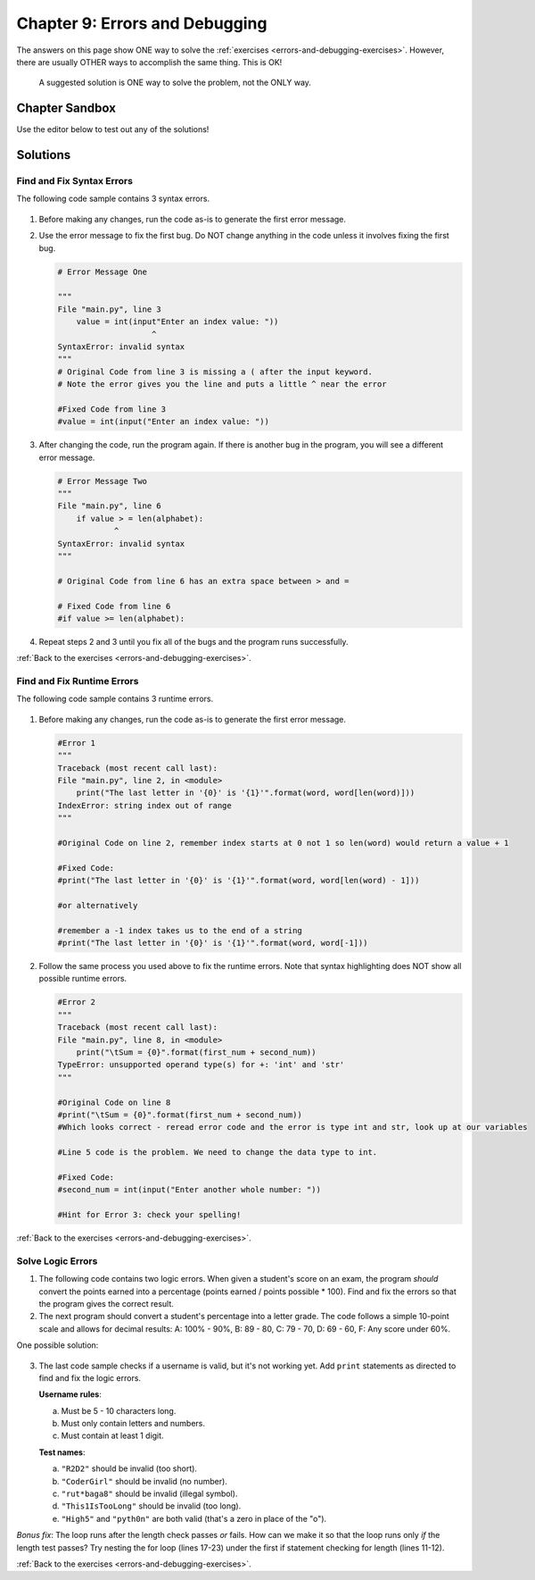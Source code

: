 Chapter 9: Errors and Debugging
===============================

The answers on this page show ONE way to solve the :ref:`exercises <errors-and-debugging-exercises>`.
However, there are usually OTHER ways to accomplish the same thing. This is OK!

    A suggested solution is ONE way to solve the problem, not the ONLY way.

Chapter Sandbox
---------------

Use the editor below to test out any of the solutions!

.. raw:: html

    <iframe src="https://trinket.io/embed/python3/0f03fdcb76" width="100%" height="400" frameborder="1" marginwidth="0" marginheight="0" allowfullscreen></iframe>

Solutions
---------

.. _chp9part1:

Find and Fix Syntax Errors
^^^^^^^^^^^^^^^^^^^^^^^^^^
The following code sample contains 3 syntax errors.

    .. sourcecode:: Python
        :linenos:
        
        import string
        alphabet = string.ascii_uppercase
        value = int(input"Enter an index value: "))
        index = value%26

        if value > = len(alphabet):
        print("The letter at index {0} ({1}) is '{2}'.".format(value, index, alphabet[index]))
        else:
        print("The letter at index {0} is '{1}'."format(index, alphabet[index]))

1.  Before making any changes, run the code as-is to generate the first error
    message.
2.  Use the error message to fix the first bug. Do NOT change anything in the
    code unless it involves fixing the first bug.

    .. sourcecode:: Python
        
        # Error Message One

        """
        File "main.py", line 3
            value = int(input"Enter an index value: "))
                            ^
        SyntaxError: invalid syntax
        """
        # Original Code from line 3 is missing a ( after the input keyword.
        # Note the error gives you the line and puts a little ^ near the error

        #Fixed Code from line 3
        #value = int(input("Enter an index value: "))

3.  After changing the code, run the program again. If there is another bug in
    the program, you will see a different error message.

    .. sourcecode:: Python  

        # Error Message Two
        """ 
        File "main.py", line 6
            if value > = len(alphabet):
                    ^
        SyntaxError: invalid syntax
        """

        # Original Code from line 6 has an extra space between > and =
        
        # Fixed Code from line 6
        #if value >= len(alphabet):

4.  Repeat steps 2 and 3 until you fix all of the bugs and the program runs
    successfully.

    .. sourcecode:: Python
        :linenos:

        #Working Program Below, All bugs fixed
        import string
        alphabet = string.ascii_uppercase

        value = int(input("Enter an index value: "))
        index = value%26

        if value >= len(alphabet):
            print("The letter at index {0} ({1}) is '{2}'.".format(value, index, alphabet[index]))
        else:
            print("The letter at index {0} is '{1}'.".format(index, alphabet[index]))

:ref:`Back to the exercises <errors-and-debugging-exercises>`.

.. _chp9part2:

Find and Fix Runtime Errors
^^^^^^^^^^^^^^^^^^^^^^^^^^^
The following code sample contains 3 runtime errors.
    
    .. sourcecode:: Python
        :linenos:

        word = input("Enter a school-appropriate word: ")
        print("The last letter in '{0}' is '{1}'".format(word, word[len(word)]))

        first_num = int(input("Enter a whole number: "))
        second_num = input("Enter another whole number: ")

        print(f"For {first_num} and {second_num}:")
        print("\tSum = {0}".format(first_num + second_num))
        print("\tDifference = {0}".format(first_num - second_num))
        print("\tProduct = {0}".format(first_num * secnod_num))
        if second_num != 0:
            print("\tQuotient = {0}".format(first_num / second_num))
        else:
            print("\tQuotient = undefined (cannot divide by 0)")

1.  Before making any changes, run the code as-is to generate the first error
    message.

    .. sourcecode:: Python
        
        #Error 1
        """
        Traceback (most recent call last):
        File "main.py", line 2, in <module>
            print("The last letter in '{0}' is '{1}'".format(word, word[len(word)]))
        IndexError: string index out of range
        """  

        #Original Code on line 2, remember index starts at 0 not 1 so len(word) would return a value + 1
        
        #Fixed Code:
        #print("The last letter in '{0}' is '{1}'".format(word, word[len(word) - 1]))

        #or alternatively

        #remember a -1 index takes us to the end of a string 
        #print("The last letter in '{0}' is '{1}'".format(word, word[-1]))

2.  Follow the same process you used above to fix the runtime errors. Note that
    syntax highlighting does NOT show all possible runtime errors.

    .. sourcecode:: Python
        
        #Error 2
        """
        Traceback (most recent call last):
        File "main.py", line 8, in <module>
            print("\tSum = {0}".format(first_num + second_num))
        TypeError: unsupported operand type(s) for +: 'int' and 'str'
        """

        #Original Code on line 8
        #print("\tSum = {0}".format(first_num + second_num))
        #Which looks correct - reread error code and the error is type int and str, look up at our variables

        #Line 5 code is the problem. We need to change the data type to int.

        #Fixed Code:
        #second_num = int(input("Enter another whole number: "))

        #Hint for Error 3: check your spelling!

    .. sourcecode:: Python
        :linenos:

        #Working Program Below, All bugs fixed.
        word = input("Enter a school-appropriate word: ")
        print("The last letter in '{0}' is '{1}'".format(word, word[len(word) - 1]))

        first_num = int(input("Enter a whole number: "))
        second_num = int(input("Enter another whole number: "))

        print(f"For {first_num} and {second_num}:")
        print("\tSum = {0}".format(first_num + second_num))
        print("\tDifference = {0}".format(first_num - second_num))
        print("\tProduct = {0}".format(first_num * second_num))
        if second_num != 0:
            print("\tQuotient = {0}".format(first_num / second_num))
        else:
            print("\tQuotient = undefined (cannot divide by 0)")

:ref:`Back to the exercises <errors-and-debugging-exercises>`.

.. _chp9part3:

Solve Logic Errors
^^^^^^^^^^^^^^^^^^
1.  The following code contains two logic errors.  When given a student's score
    on an exam, the program *should* convert the points earned into a
    percentage (points earned / points possible * 100). Find and fix the errors
    so that the program gives the correct result.

    .. sourcecode:: Python
        :linenos:

        #Original Code with bugs
        points_earned = 8
        points_possible = 10

        percentage = points_possible/points_earned * 10
        print(f"The student earned {points_earned} points out of {points_possible}, or {percentage}%.")

        # Here are some test cases:
        # Earning 8 out of 10 possible points = 80.0%. 
        # 11 of of 15 is 73.33333333333333%.
        # 23.4 out of 25 93.6%.

        # First, run the program as is. Note the output:

        """The student earned 8 points out of 10, or 12.5%."""

        # Look at line 5 and see that variables are reversed should be points_earned/points_possible.
        # Check your code by running it, did you find the second logic error?
        # Percentage would be *100 not *10, should be 8/10 * 100 

        #Fixed code: percentage = points_earned/points_possible * 100

        #Next test out more examples (line 10 and 11) to see if program still works.

2.  The next program should convert a student's percentage into a letter grade.
    The code follows a simple 10-point scale and allows for decimal results:
    A: 100% - 90%, B: 89 - 80, C: 79 - 70, D: 69 - 60, F: Any score under 60%.

    .. sourcecode:: Python
        :linenos:

        output = "The student's score of {0}% is a(n) '{1}'."

        score_percent = 93.5

        if score_percent > 90:
            letter_grade = 'O'
        elif score_percent > 70:
            letter_grade = 'A'
        elif score_percent > 80:
            letter_grade = 'E'
        elif score_percent <= 60:
            letter_grade = 'P'
        else:
            letter_grade = 'T'

        print(output.format(score_percent, letter_grade))

        #Some of the things to notice in the code above:
        #The wrong letter grades are assigned 
        #The score logic also jumps around 90 to 70 to 80 etc, this could be problematic. 
        #What happens when testing say 83 if we just fix the letter grade assigned and not order.
        #Also > is not including the 90, 70, 80, etc.
        #Line 54 is using <= which needs to be either switched to < or >=.
        #Does it make a difference if you use < 60 and assign F and the else statement returns D? Test it out!
   
One possible solution:
    
    .. sourcecode:: Python
        :linenos:

        if score_percent >= 90:
            letter_grade = 'A'
        elif score_percent >= 80:
            letter_grade = 'B'
        elif score_percent >= 70:
            letter_grade = 'C'
        elif score_percent >= 60:
            letter_grade = 'D'
        else:
            letter_grade = 'F'
   
3.  The last code sample checks if a username is valid, but it's not working yet.
    Add ``print`` statements as directed to find and fix the logic errors.

    **Username rules**:

    a. Must be 5 - 10 characters long.
    b. Must only contain letters and numbers.
    c. Must contain at least 1 digit.

    **Test names**:

    a. ``"R2D2"`` should be invalid (too short).
    b. ``"CoderGirl"`` should be invalid (no number).
    c. ``"rut*baga8"`` should be invalid (illegal symbol).
    d. ``"This1IsTooLong"`` should be invalid (too long).
    e. ``"High5"`` and ``"pyth0n"`` are both valid (that's a zero in place of
       the "o").

    .. sourcecode:: Python
        :linenos:

        #One possible solution:

        import string
        username = 'CoderGirl'
        is_valid = False
        has_digit = False

        # Add print statements as directed to help find and fix the logic error.

        # Check length
        if len(username) >= 5 and len(username) <= 10:  
            is_valid = True
        #check logic of above if statement 
        #print(is_valid)

        # Loop to check the characters in username.
        for char in username:
            # Check for a digit (0-9).   
            if char in string.digits: 
                has_digit = True
            # Check for non-letters.  
            elif char not in string.ascii_letters:  
                is_valid = False
            #else:
                #is_valid = True
            #to check logic of this loop
            #print(char, is_valid, has_digit)

        if is_valid and has_digit:
            print(f"'{username}' is a valid username.")
        else:
            print((f"'{username}' is invalid."))

        #Part 3-1
        """
        On line 13, add print(is_valid) to check if the conditional on line 11 correctly assigns True and 
        False based on the length of the username. Be sure to run the program with all four test names. 
        R2D2 and This1IsTooLong should return False, while CoderGirl and rut*baga8 should return True.

        Is the conditional on line 11 doing its job correctly? YES
        """
        #Part 3-3 and 3-4
        """
        On line 26, add print(char, is_valid, has_digit). Make sure to indent the statement the same amount
        as the else on line 23.

        Run the program again with all 4 test names. Note how the values of is_valid and has_digit change
        each time the loop repeats. Use the output to find and fix the logic error in the loop.
        """

        # The else statement line 23 seems redundant and is changing is_valid to True when its not.
        # We just need to check for if char has a digit (change has_digit to True),
        # and if it has a strange character (change is_valid to False).
        # Got rid of else statement.
        # Run program to check that all names return correct answer.

*Bonus fix*: The loop runs after the length check passes *or* fails. How can we make it so that the 
loop runs only *if* the length test passes? Try nesting the for loop (lines 17-23) under the first if statement checking for length (lines 11-12).

:ref:`Back to the exercises <errors-and-debugging-exercises>`.